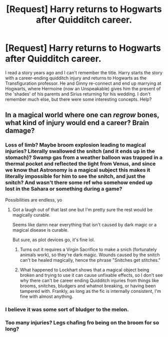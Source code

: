 #+TITLE: [Request] Harry returns to Hogwarts after Quidditch career.

* [Request] Harry returns to Hogwarts after Quidditch career.
:PROPERTIES:
:Author: lnx25b
:Score: 1
:DateUnix: 1505172607.0
:DateShort: 2017-Sep-12
:FlairText: Request
:END:
I read a story years ago and I can't remember the title. Harry starts the story with a career-ending quidditch injury and returns to Hogwarts as the Transfiguration professor. He and Ginny re-connect and end up marrying at Hogwarts, where Hermoine (now an Unspeakable) gives him the present of the 'shades' of his parents and Sirius returning for his wedding. I don't remember much else, but there were some interesting concepts. Help?


** In a magical world where one can /regrow/ bones, what kind of injury would end a career? Brain damage?
:PROPERTIES:
:Author: TheVoteMote
:Score: 5
:DateUnix: 1505177513.0
:DateShort: 2017-Sep-12
:END:

*** Loss of limb? Maybe broom explosion leading to magical injuries? Literally swallowed the snitch (and it ends up in the stomach)? Swamp gas from a weather balloon was trapped in a thermal pocket and reflected the light from Venus, and since we know that Astronomy is a magical subject this makes it literally impossible for him to see the snitch, and just the snitch? And wasn't there some ref who somehow ended up lost in the Sahara or something during a game?

Possibilities are endless, yo
:PROPERTIES:
:Author: yarglethatblargle
:Score: 3
:DateUnix: 1505178050.0
:DateShort: 2017-Sep-12
:END:

**** Got a laugh out of that last one but I'm pretty sure the rest would be magically curable.

Seems like damn near everything that isn't caused by dark magic or a magical disease is curable.

But sure, as plot devices go, it's fine lol.
:PROPERTIES:
:Author: TheVoteMote
:Score: 1
:DateUnix: 1505178180.0
:DateShort: 2017-Sep-12
:END:

***** Turns out it requires a Virgin Sacrifice to make a snich (fortunately animals work), so they're dark magic. Wounds caused by the snitch can't be healed magically, hence the phrase "Snitches get stitches."
:PROPERTIES:
:Author: Astramancer_
:Score: 4
:DateUnix: 1505183408.0
:DateShort: 2017-Sep-12
:END:


***** What happened to Lockhart shows that a magical object being broken and trying to use it can cause unfixable effects, so I don't see why there can't be career ending Quidditch injuries from things like brooms, snitches, bludgers and whatnot breaking, or having been tampered with. Frankly, as long as the fic is internally consistent, I'm fine with almost anything.
:PROPERTIES:
:Author: yarglethatblargle
:Score: 1
:DateUnix: 1505178425.0
:DateShort: 2017-Sep-12
:END:


*** I believe it was some sort of bludger to the melon.
:PROPERTIES:
:Author: lnx25b
:Score: 1
:DateUnix: 1505178595.0
:DateShort: 2017-Sep-12
:END:


*** Too many injuries? Legs chafing fro being on the broom for so long?
:PROPERTIES:
:Score: 1
:DateUnix: 1505238689.0
:DateShort: 2017-Sep-12
:END:
